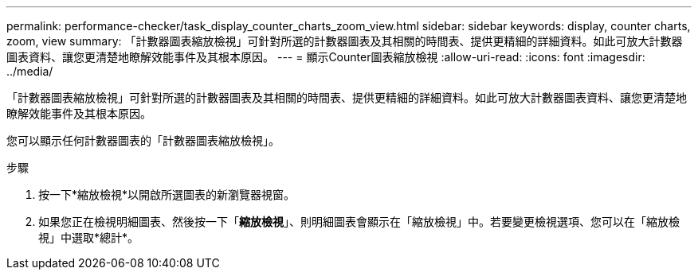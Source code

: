 ---
permalink: performance-checker/task_display_counter_charts_zoom_view.html 
sidebar: sidebar 
keywords: display, counter charts, zoom, view 
summary: 「計數器圖表縮放檢視」可針對所選的計數器圖表及其相關的時間表、提供更精細的詳細資料。如此可放大計數器圖表資料、讓您更清楚地瞭解效能事件及其根本原因。 
---
= 顯示Counter圖表縮放檢視
:allow-uri-read: 
:icons: font
:imagesdir: ../media/


[role="lead"]
「計數器圖表縮放檢視」可針對所選的計數器圖表及其相關的時間表、提供更精細的詳細資料。如此可放大計數器圖表資料、讓您更清楚地瞭解效能事件及其根本原因。

您可以顯示任何計數器圖表的「計數器圖表縮放檢視」。

.步驟
. 按一下*縮放檢視*以開啟所選圖表的新瀏覽器視窗。
. 如果您正在檢視明細圖表、然後按一下「*縮放檢視*」、則明細圖表會顯示在「縮放檢視」中。若要變更檢視選項、您可以在「縮放檢視」中選取*總計*。


